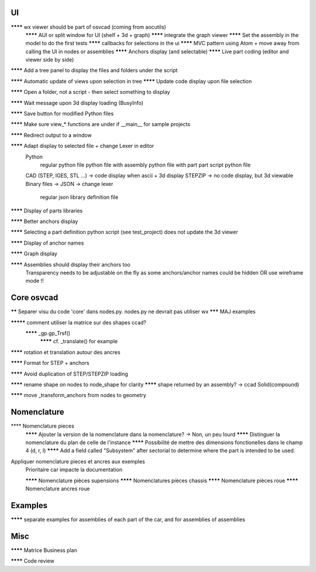 UI
--

******** wx viewer should be part of osvcad (coming from aocutils)
  ******** AUI or split window for UI (shelf + 3d + graph)
  ******** integrate the graph viewer
  ******** Set the assembly in the model to do the first tests
  ******** callbacks for selections in the ui
  ******** MVC pattern using Atom + move away from calling the UI in nodes or assemblies
  ******** Anchors display (and selectable)
  ******** Live part coding (editor and viewer side by side)

******** Add a tree panel to display the files and folders under the script

******** Automatic update of views upon selection in tree
******** Update code display upon file selection

******** Open a folder, not a script - then select something to display

******** Wait message upon 3d display loading (BusyInfo)

******** Save button for modified Python files

******** Make sure view_* functions are under if __main__ for sample projects

******** Redirect output to a window

******** Adapt display to selected file + change Lexer in editor
  Python
    regular python file
    python file with assembly
    python file with part
    part script python file
  CAD (STEP, IGES, STL ...) -> code display when ascii + 3d display
  STEPZIP -> no code display, but 3d viewable
  Binary files ->
  JSON -> change lexer
    regular json library definition file

******** Display of parts libraries

******** Better anchors display

******** Selecting a part definition python script (see test_project) does not update the 3d viewer

******** Display of anchor names

******** Graph display

******** Assemblies should display their anchors too
  Transparency needs to be adjustable on the fly as some anchors/anchor names could be hidden
  OR use wireframe mode !!

Core osvcad
-----------

****** Separer visu du code 'core' dans nodes.py. nodes.py ne devrait pas utiliser wx
******* MAJ examples

********* comment utiliser la matrice sur des shapes ccad?
  ******** _gp.gp_Trsf()
    ******** cf. _translate() for example

******** rotation et translation autour des ancres

******** Format for STEP + anchors

******** Avoid duplication of STEP/STEPZIP loading

******** rename shape on nodes to node_shape for clarity
******** shape returned by an assembly? -> ccad Solid(compound)

******** move _transform_anchors from nodes to geometry

Nomenclature
------------

**** Nomenclature pieces
  ******** Ajouter la version de la nomenclature dans la nomenclature? -> Non, un peu lourd
  ******** Distinguer la nomenclature du plan de celle de l'instance
  ******** Possibilité de mettre des dimensions fonctionelles dans le champ 4 (d, r, l)
  ******** Add a field called "Subsystem" after sectorial to determine where the part is intended to be used.

Appliquer nomenclature pieces et ancres aux exemples
  Prioritaire car impacte la documentation

  ******** Nomenclature pièces supensions
  ******** Nomenclatures pièces chassis
  ******** Nomenclature pièces roue
  ******** Nomenclature ancres roue

Examples
--------

******** separate examples for assemblies of each part of the car, and for assemblies of assemblies

Misc
----

******** Matrice Business plan

******** Code review

